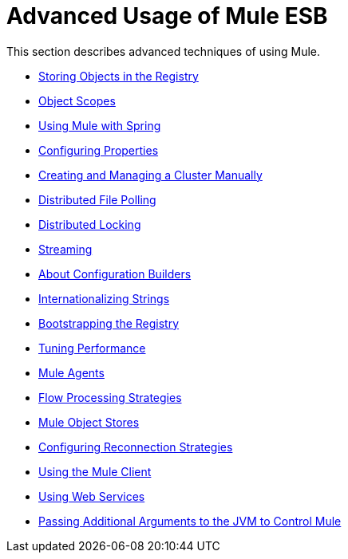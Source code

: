 = Advanced Usage of Mule ESB
:keywords: configuration, esb, mule

This section describes advanced techniques of using Mule.

* link:/mule\-user\-guide/v/3\.6/storing-objects-in-the-registry[Storing Objects in the Registry]
* link:/mule\-user\-guide/v/3\.6/object-scopes[Object Scopes]
* link:/mule\-user\-guide/v/3\.6/using-mule-with-spring[Using Mule with Spring]
* link:/mule\-user\-guide/v/3\.6/configuring-properties[Configuring Properties]
* link:/mule\-user\-guide/v/3\.6/creating-and-managing-a-cluster-manually[Creating and Managing a Cluster Manually]
* link:/mule\-user\-guide/v/3\.6/distributed-file-polling[Distributed File Polling]
* link:/mule\-user\-guide/v/3\.6/distributed-locking[Distributed Locking]
* link:/mule\-user\-guide/v/3\.6/streaming[Streaming]
* link:/mule\-user\-guide/v/3\.6/about-configuration-builders[About Configuration Builders]
* link:/mule\-user\-guide/v/3\.6/internationalizing-strings[Internationalizing Strings]
* link:/mule\-user\-guide/v/3\.6/bootstrapping-the-registry[Bootstrapping the Registry]
* link:/mule\-user\-guide/v/3\.6/tuning-performance[Tuning Performance]
* link:/mule\-user\-guide/v/3\.6/mule-agents[Mule Agents]
* link:/mule\-user\-guide/v/3\.6/flow-processing-strategies[Flow Processing Strategies]
* link:/mule\-user\-guide/v/3\.6/mule-object-stores[Mule Object Stores]
* link:/mule\-user\-guide/v/3\.6/configuring-reconnection-strategies[Configuring Reconnection Strategies]
* link:/mule\-user\-guide/v/3\.6/using-the-mule-client[Using the Mule Client]
* link:/mule\-user\-guide/v/3\.6/using-web-services[Using Web Services]
* link:/mule\-user\-guide/v/3\.6/passing-additional-arguments-to-the-jvm-to-control-mule[Passing Additional Arguments to the JVM to Control Mule]
